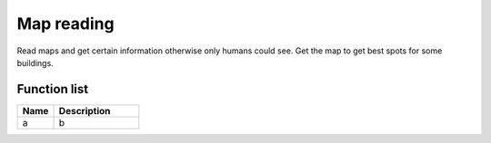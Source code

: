 Map reading
=============

Read maps and get certain information otherwise only humans could see. Get the map to get best spots for some buildings.

********************
Function list
********************

.. csv-table::
  :header: Name, Description
  :widths: 30 70
  
  a, b
  
